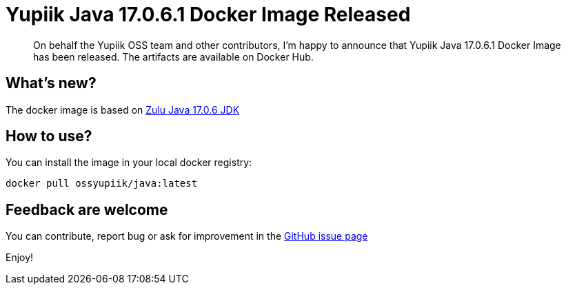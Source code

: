 = Yupiik Java 17.0.6.1 Docker Image Released
:minisite-blog-published-date: 2023-03-17
:minisite-blog-categories: Release
:minisite-blog-authors: Francois Papon
:minisite-blog-summary: The Yupiik Java 17.0.6.1 Docker Image has been released!

[abstract]
On behalf the Yupiik OSS team and other contributors, I'm happy to announce that Yupiik Java 17.0.6.1 Docker Image has been released.
The artifacts are available on Docker Hub.

== What's new?
The docker image is based on link:https://www.azul.com/downloads/?package=jdk[Zulu Java 17.0.6 JDK]

== How to use?

You can install the image in your local docker registry:

[source,bash]
----
docker pull ossyupiik/java:latest
----

== Feedback are welcome
You can contribute, report bug or ask for improvement in the link:https://github.com/yupiik/dockerhub-java/issues[GitHub issue page]

Enjoy!
